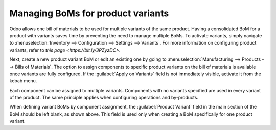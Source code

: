 ==================================
Managing BoMs for product variants
==================================

Odoo allows one bill of materials to be used for multiple variants of the same product. Having a
consolidated BoM for a product with variants saves time by preventing the need to manage multiple
BoMs. To activate variants, simply navigate to :menuselection:`Inventory --> Configuration -->
Settings --> Variants`. For more information on configuring product variants, refer to `this page
<https://bit.ly/3PZyzDC>`. 

.. image:: product_variants/inventory-variants-settings.png
   :align: center
   :alt: Selecting "Variants" from Inventory app settings. 

Next, create a new product variant BoM or edit an existing one by going to
:menuselection:`Manufacturing --> Products --> Bills of Materials`. The option to assign components
to specific product variants on the bill of materials is available once variants are fully
configured. If the :guilabel:`Apply on Variants` field is not immediately visible, activate it from
the kebab menu. 

.. image:: product_variants/variants-kebab-menu.png
   :align: center
   :alt: "Apply on Variants" option on the kebab menu. 

Each component can be assigned to multiple variants. Components with no variants specified are used
in every variant of the product. The same principle applies when configuring operations and
by-products. 

.. image:: product_variants/apply-on-variants-bom.png
   :align: center
   :alt: Applying components to multiple variants. 

When defining variant BoMs by component assignment, the :guilabel:`Product Variant` field in the
main section of the BoM should be left blank, as shown above. This field is used only when creating
a BoM specifically for one product variant. 
